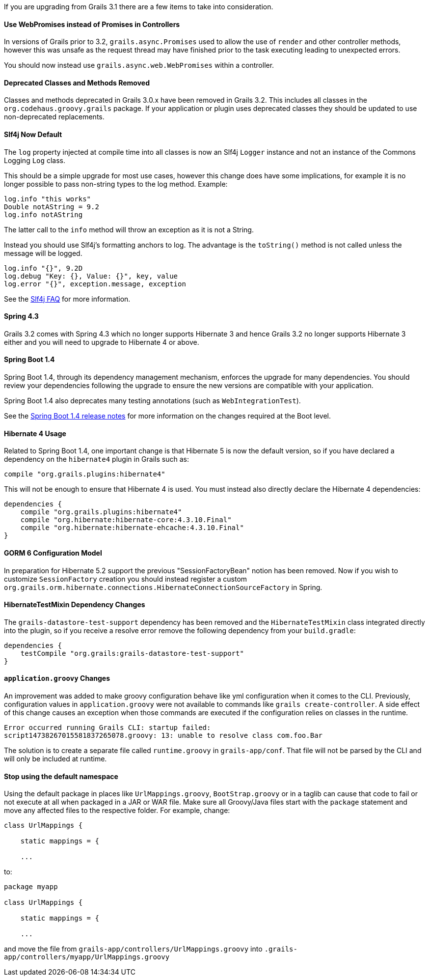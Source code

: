 If you are upgrading from Grails 3.1 there are a few items to take into consideration.

==== Use WebPromises instead of Promises in Controllers

In versions of Grails prior to 3.2, `grails.async.Promises` used to allow the use of `render` and other controller methods, however this was unsafe as the request thread may have finished prior to the task executing leading to unexpected errors.

You should now instead use `grails.async.web.WebPromises` within a controller.


==== Deprecated Classes and Methods Removed


Classes and methods deprecated in Grails 3.0.x have been removed in Grails 3.2. This includes all classes in the `org.codehaus.groovy.grails` package. If your application or plugin uses deprecated classes they should be updated to use non-deprecated replacements.


==== Slf4j Now Default


The `log` property injected at compile time into all classes is now an Slf4j `Logger` instance and not an instance of the Commons Logging `Log` class.

This should be a simple upgrade for most use cases, however this change does have some implications, for example it is no longer possible to pass non-string types to the log method. Example:

[source,groovy]
----
log.info "this works"
Double notAString = 9.2
log.info notAString
----

The latter call to the `info` method will throw an exception as it is not a String.

Instead you should use Slf4j's formatting anchors to log. The advantage is the `toString()` method is not called unless the message will be logged.

[source,groovy]
----
log.info "{}", 9.2D
log.debug "Key: {}, Value: {}", key, value
log.error "{}", exception.message, exception
----

See the http://www.slf4j.org/faq.html#string_or_object[Slf4j FAQ] for more information.


==== Spring 4.3


Grails 3.2 comes with Spring 4.3 which no longer supports Hibernate 3 and hence Grails 3.2 no longer supports Hibernate 3 either and you will need to upgrade to Hibernate 4 or above.


==== Spring Boot 1.4


Spring Boot 1.4, through its dependency management mechanism, enforces the upgrade for many dependencies. You should review your dependencies following the upgrade to ensure the new versions are compatible with your application.

Spring Boot 1.4 also deprecates many testing annotations (such as `WebIntegrationTest`).

See the https://github.com/spring-projects/spring-boot/wiki/Spring-Boot-1.4-Release-Notes[Spring Boot 1.4 release notes] for more information on the changes required at the Boot level.



==== Hibernate 4 Usage


Related to Spring Boot 1.4, one important change is that Hibernate 5 is now the default version, so if you have declared a dependency on the `hibernate4` plugin in Grails such as:

[source,groovy]
----
compile "org.grails.plugins:hibernate4"
----

This will not be enough to ensure that Hibernate 4 is used. You must instead also directly declare the Hibernate 4 dependencies:

[source,groovy]
----
dependencies {
    compile "org.grails.plugins:hibernate4"
    compile "org.hibernate:hibernate-core:4.3.10.Final"
    compile "org.hibernate:hibernate-ehcache:4.3.10.Final"
}
----


==== GORM 6 Configuration Model


In preparation for Hibernate 5.2 support the previous "SessionFactoryBean" notion has been removed. Now if you wish to customize `SessionFactory` creation you should instead register a custom `org.grails.orm.hibernate.connections.HibernateConnectionSourceFactory` in Spring.


==== HibernateTestMixin Dependency Changes


The `grails-datastore-test-support` dependency has been removed and the `HibernateTestMixin` class integrated directly into the plugin, so if you receive a resolve error remove the following dependency from your `build.gradle`:

[source,groovy]
----
dependencies {
    testCompile "org.grails:grails-datastore-test-support"
}
----


==== `application.groovy` Changes


An improvement was added to make groovy configuration behave like yml configuration when it comes to the CLI. Previously, configuration values in `application.groovy` were not available to commands like `grails create-controller`. A side effect of this change causes an exception when those commands are executed if the configuration relies on classes in the runtime.

[source,groovy]
----
Error occurred running Grails CLI: startup failed:
script14738267015581837265078.groovy: 13: unable to resolve class com.foo.Bar
----

The solution is to create a separate file called `runtime.groovy` in `grails-app/conf`. That file will not be parsed by the CLI and will only be included at runtime.

==== Stop using the default namespace

Using the default package in places like `UrlMappings.groovy`, `BootStrap.groovy` or in a taglib can cause that code to fail or not execute at all when packaged in a JAR or WAR file. Make sure all Groovy/Java files start with the `package` statement and move any affected files to the respective folder. For example, change:

[source,groovy]
----
class UrlMappings {

    static mappings = {

    ...
----

to:

[source,groovy]
----
package myapp

class UrlMappings {

    static mappings = {

    ...
----

and move the file from `grails-app/controllers/UrlMappings.groovy` into `.grails-app/controllers/myapp/UrlMappings.groovy`
